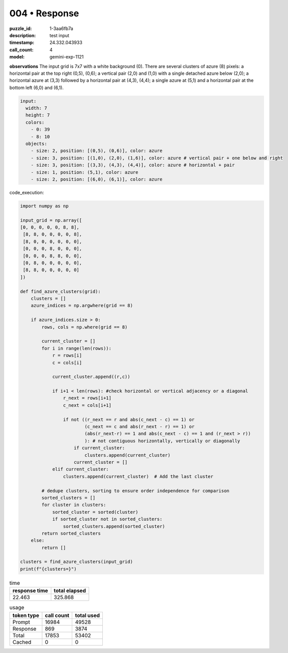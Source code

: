 004 • Response
==============

:puzzle_id: 1-3aa6fb7a
:description: test input
:timestamp: 24.332.043933
:call_count: 4

:model: gemini-exp-1121






**observations**
The input grid is 7x7 with a white background (0). There are several clusters of azure (8) pixels: a horizontal pair at the top right (0,5), (0,6); a vertical pair (2,0) and (1,0) with a single detached azure below (2,0); a horizontal azure at (3,3) followed by a horizontal pair at (4,3), (4,4); a single azure at (5,1) and a horizontal pair at the bottom left (6,0) and (6,1).

.. code-block:: yaml

   input:
     width: 7
     height: 7
     colors:
       - 0: 39
       - 8: 10
     objects:
       - size: 2, position: [(0,5), (0,6)], color: azure
       - size: 3, position: [(1,0), (2,0), (1,6)], color: azure # vertical pair + one below and right
       - size: 3, position: [(3,3), (4,3), (4,4)], color: azure # horizontal + pair
       - size: 1, position: (5,1), color: azure
       - size: 2, position: [(6,0), (6,1)], color: azure

code_execution:

.. code-block:: python

   import numpy as np

   input_grid = np.array([
   [0, 0, 0, 0, 0, 8, 8],
    [8, 8, 0, 0, 0, 0, 8],
    [8, 0, 0, 0, 0, 0, 0],
    [0, 0, 0, 8, 0, 0, 0],
    [0, 0, 0, 8, 8, 0, 0],
    [0, 8, 0, 0, 0, 0, 0],
    [8, 8, 0, 0, 0, 0, 0]
   ])

   def find_azure_clusters(grid):
       clusters = []
       azure_indices = np.argwhere(grid == 8)

       if azure_indices.size > 0:
           rows, cols = np.where(grid == 8)

           current_cluster = []
           for i in range(len(rows)):
               r = rows[i]
               c = cols[i]

               current_cluster.append((r,c))

               if i+1 < len(rows): #check horizontal or vertical adjacency or a diagonal
                   r_next = rows[i+1]
                   c_next = cols[i+1]

                   if not ((r_next == r and abs(c_next - c) == 1) or 
                           (c_next == c and abs(r_next - r) == 1) or
                           (abs(r_next-r) == 1 and abs(c_next - c) == 1 and (r_next > r))
                           ): # not contiguous horizontally, vertically or diagonally
                       if current_cluster:
                           clusters.append(current_cluster)
                       current_cluster = []
               elif current_cluster:
                   clusters.append(current_cluster)  # Add the last cluster

           # dedupe clusters, sorting to ensure order independence for comparison
           sorted_clusters = []
           for cluster in clusters:
               sorted_cluster = sorted(cluster)
               if sorted_cluster not in sorted_clusters:
                   sorted_clusters.append(sorted_cluster)
           return sorted_clusters
       else:
           return []

   clusters = find_azure_clusters(input_grid)
   print(f"{clusters=}")






.. list-table:: time
   :header-rows: 1

   * - response time
     - total elapsed
   * - 22.463 
     - 325.868 



.. list-table:: usage
   :header-rows: 1

   * - token type
     - call count
     - total used

   * - Prompt 
     - 16984 
     - 49528 

   * - Response 
     - 869 
     - 3874 

   * - Total 
     - 17853 
     - 53402 

   * - Cached 
     - 0 
     - 0 



.. seealso::

   - :doc:`004-history`
   - :doc:`004-response`

